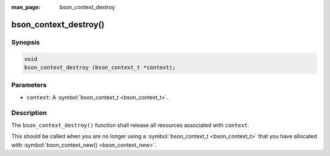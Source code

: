:man_page: bson_context_destroy

bson_context_destroy()
======================

Synopsis
--------

.. code-block:: c

  void
  bson_context_destroy (bson_context_t *context);

Parameters
----------

* ``context``: A :symbol:`bson_context_t <bson_context_t>`.

Description
-----------

The ``bson_context_destroy()`` function shall release all resources associated with ``context``.

This should be called when you are no longer using a :symbol:`bson_context_t <bson_context_t>` that you have allocated with :symbol:`bson_context_new() <bson_context_new>`.

